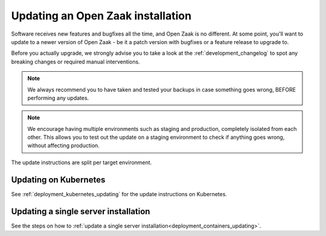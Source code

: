 .. _installation_updating:

Updating an Open Zaak installation
==================================

Software receives new features and bugfixes all the time, and Open Zaak is no different.
At some point, you'll want to update to a newer version of Open Zaak - be it a patch
version with bugfixes or a feature release to upgrade to.

Before you actually upgrade, we strongly advise you to take a look at the
:ref:`development_changelog` to spot any breaking changes or required manual
interventions.

.. note::
    We always recommend you to have taken and tested your backups in case something
    goes wrong, BEFORE performing any updates.

.. note::
    We encourage having multiple environments such as staging and production, completely
    isolated from each other. This allows you to test out the update on a staging
    environment to check if anything goes wrong, without affecting production.

The update instructions are split per target environment.

Updating on Kubernetes
----------------------

See :ref:`deployment_kubernetes_updating` for the update instructions on Kubernetes.

Updating a single server installation
-------------------------------------

See the steps on how to
:ref:`update a single server installation<deployment_containers_updating>`.
